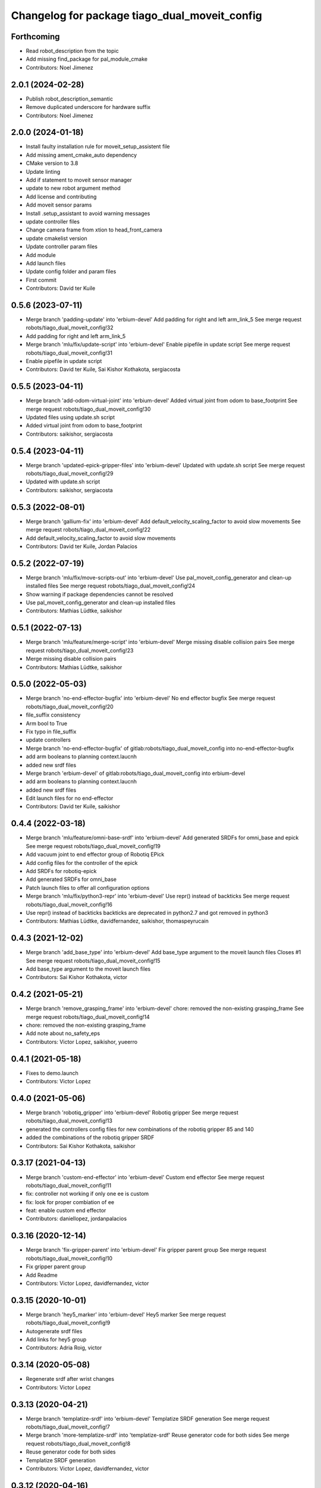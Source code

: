 ^^^^^^^^^^^^^^^^^^^^^^^^^^^^^^^^^^^^^^^^^^^^^^
Changelog for package tiago_dual_moveit_config
^^^^^^^^^^^^^^^^^^^^^^^^^^^^^^^^^^^^^^^^^^^^^^

Forthcoming
-----------
* Read robot_description from the topic
* Add missing find_package for pal_module_cmake
* Contributors: Noel Jimenez

2.0.1 (2024-02-28)
------------------
* Publish robot_description_semantic
* Remove duplicated underscore for hardware suffix
* Contributors: Noel Jimenez

2.0.0 (2024-01-18)
------------------
* Install faulty installation rule for moveit_setup_assistent file
* Add missing ament_cmake_auto dependency
* CMake version to 3.8
* Update linting
* Add if statement to moveit sensor manager
* update to  new robot argument method
* Add license and contributing
* Add moveit sensor params
* Install .setup_assistant to avoid warning messages
* update controller files
* Change camera frame from xtion to head_front_camera
* update cmakelist version
* Update controller param files
* Add module
* Add launch files
* Update config folder and param files
* First commit
* Contributors: David ter Kuile

0.5.6 (2023-07-11)
------------------
* Merge branch 'padding-update' into 'erbium-devel'
  Add padding for right and left arm_link_5
  See merge request robots/tiago_dual_moveit_config!32
* Add padding for right and left arm_link_5
* Merge branch 'mlu/fix/update-script' into 'erbium-devel'
  Enable pipefile in update script
  See merge request robots/tiago_dual_moveit_config!31
* Enable pipefile in update script
* Contributors: David ter Kuile, Sai Kishor Kothakota, sergiacosta

0.5.5 (2023-04-11)
------------------
* Merge branch 'add-odom-virtual-joint' into 'erbium-devel'
  Added virtual joint from odom to base_footprint
  See merge request robots/tiago_dual_moveit_config!30
* Updated files using update.sh script
* Added virtual joint from odom to base_footprint
* Contributors: saikishor, sergiacosta

0.5.4 (2023-04-11)
------------------
* Merge branch 'updated-epick-gripper-files' into 'erbium-devel'
  Updated with update.sh script
  See merge request robots/tiago_dual_moveit_config!29
* Updated with update.sh script
* Contributors: saikishor, sergiacosta

0.5.3 (2022-08-01)
------------------
* Merge branch 'gallium-fix' into 'erbium-devel'
  Add default_velocity_scaling_factor to avoid slow movements
  See merge request robots/tiago_dual_moveit_config!22
* Add default_velocity_scaling_factor to avoid slow movements
* Contributors: David ter Kuile, Jordan Palacios

0.5.2 (2022-07-19)
------------------
* Merge branch 'mlu/fix/move-scripts-out' into 'erbium-devel'
  Use pal_moveit_config_generator and clean-up installed files
  See merge request robots/tiago_dual_moveit_config!24
* Show warning if package dependencies cannot be resolved
* Use pal_moveit_config_generator and clean-up installed files
* Contributors: Mathias Lüdtke, saikishor

0.5.1 (2022-07-13)
------------------
* Merge branch 'mlu/feature/merge-script' into 'erbium-devel'
  Merge missing disable collision pairs
  See merge request robots/tiago_dual_moveit_config!23
* Merge missing disable collision pairs
* Contributors: Mathias Lüdtke, saikishor

0.5.0 (2022-05-03)
------------------
* Merge branch 'no-end-effector-bugfix' into 'erbium-devel'
  No end effector bugfix
  See merge request robots/tiago_dual_moveit_config!20
* file_suffix consistency
* Arm bool to True
* Fix typo in file_suffix
* update controllers
* Merge branch 'no-end-effector-bugfix' of gitlab:robots/tiago_dual_moveit_config into no-end-effector-bugfix
* add arm booleans to planning context.laucnh
* added new srdf files
* Merge branch 'erbium-devel' of gitlab:robots/tiago_dual_moveit_config into erbium-devel
* add arm booleans to planning context.laucnh
* added new srdf files
* Edit launch files for no end-effector
* Contributors: David ter Kuile, saikishor

0.4.4 (2022-03-18)
------------------
* Merge branch 'mlu/feature/omni-base-srdf' into 'erbium-devel'
  Add generated SRDFs for omni_base and epick
  See merge request robots/tiago_dual_moveit_config!19
* Add vacuum joint to end effector group of Robotiq EPick
* Add config files for the controller of the epick
* Add SRDFs for robotiq-epick
* Add generated SRDFs for omni_base
* Patch launch files to offer all configuration options
* Merge branch 'mlu/fix/python3-repr' into 'erbium-devel'
  Use repr() instead of backticks
  See merge request robots/tiago_dual_moveit_config!16
* Use repr() instead of backticks
  backticks are deprecated in python2.7 and got removed in python3
* Contributors: Mathias Lüdtke, davidfernandez, saikishor, thomaspeyrucain

0.4.3 (2021-12-02)
------------------
* Merge branch 'add_base_type' into 'erbium-devel'
  Add base_type argument to the moveit launch files
  Closes #1
  See merge request robots/tiago_dual_moveit_config!15
* Add base_type argument to the moveit launch files
* Contributors: Sai Kishor Kothakota, victor

0.4.2 (2021-05-21)
------------------
* Merge branch 'remove_grasping_frame' into 'erbium-devel'
  chore: removed the non-existing grasping_frame
  See merge request robots/tiago_dual_moveit_config!14
* chore: removed the non-existing grasping_frame
* Add note about no_safety_eps
* Contributors: Victor Lopez, saikishor, yueerro

0.4.1 (2021-05-18)
------------------
* Fixes to demo.launch
* Contributors: Victor Lopez

0.4.0 (2021-05-06)
------------------
* Merge branch 'robotiq_gripper' into 'erbium-devel'
  Robotiq gripper
  See merge request robots/tiago_dual_moveit_config!13
* generated the controllers config files for new combinations of the robotiq gripper 85 and 140
* added the combinations of the robotiq gripper SRDF
* Contributors: Sai Kishor Kothakota, saikishor

0.3.17 (2021-04-13)
-------------------
* Merge branch 'custom-end-effector' into 'erbium-devel'
  Custom end effector
  See merge request robots/tiago_dual_moveit_config!11
* fix: controller not working if only one ee is custom
* fix: look for proper combiation of ee
* feat: enable custom end effector
* Contributors: daniellopez, jordanpalacios

0.3.16 (2020-12-14)
-------------------
* Merge branch 'fix-gripper-parent' into 'erbium-devel'
  Fix gripper parent group
  See merge request robots/tiago_dual_moveit_config!10
* Fix gripper parent group
* Add Readme
* Contributors: Victor Lopez, davidfernandez, victor

0.3.15 (2020-10-01)
-------------------
* Merge branch 'hey5_marker' into 'erbium-devel'
  Hey5 marker
  See merge request robots/tiago_dual_moveit_config!9
* Autogenerate srdf files
* Add links for hey5 group
* Contributors: Adria Roig, victor

0.3.14 (2020-05-08)
-------------------
* Regenerate srdf after wrist changes
* Contributors: Victor Lopez

0.3.13 (2020-04-21)
-------------------
* Merge branch 'templatize-srdf' into 'erbium-devel'
  Templatize SRDF generation
  See merge request robots/tiago_dual_moveit_config!7
* Merge branch 'more-templatize-srdf' into 'templatize-srdf'
  Reuse generator code for both sides
  See merge request robots/tiago_dual_moveit_config!8
* Reuse generator code for both sides
* Templatize SRDF generation
* Contributors: Victor Lopez, davidfernandez, victor

0.3.12 (2020-04-16)
-------------------
* Update srdf file
* Added another srdf file
* Contributors: Victor Lopez

0.3.11 (2020-04-08)
-------------------
* Merge branch 'add-arm-sides' into 'erbium-devel'
  Add arm sides
  See merge request robots/tiago_dual_moveit_config!6
* Add head controller
* Add no arm versions
* Contributors: Victor Lopez, victor

0.3.10 (2020-03-23)
-------------------
* Add more srdfs
* Contributors: Victor Lopez

0.3.9 (2020-03-23)
------------------
* Add new srdfs
* Contributors: Victor Lopez

0.3.8 (2020-01-17)
------------------
* Merge branch 'moveit_fix' into 'erbium-devel'
  fix moveit cartesian goals issue on robot
  See merge request robots/tiago_dual_moveit_config!5
* fix moveit cartesian goals issue on robot
* Contributors: Sai Kishor Kothakota

0.3.7 (2019-08-07)
------------------
* Merge branch 'fix_moveit_camera' into 'erbium-devel'
  Fixed the parameters for the moveit camera use for the octomap
  See merge request robots/tiago_dual_moveit_config!4
* Fixed the parameters for the moveit camera use for the octomap
* Contributors: Victor Lopez, alessandrodifava

0.3.6 (2019-07-31)
------------------
* Merge branch 'fix-gripper-controller-name' into 'erbium-devel'
  Fix controller name
  See merge request robots/tiago_dual_moveit_config!3
* Fix controller name
* Contributors: Victor Lopez

0.3.5 (2019-07-08)
------------------
* Add srdf for gripper + gripper FT
* Merge branch 'fix_ikinematic_solver_config' into 'erbium-devel'
  Add KDL config for arms groups
  See merge request robots/tiago_dual_moveit_config!1
* Add KDL config for arms groups
* Contributors: Luca Marchionni, Victor Lopez

0.3.4 (2019-04-16)
------------------
* Fix typos
* Remove unused controllers
* f
* Add contorllers.yaml.em
* Contributors: Victor Lopez

0.3.3 (2019-04-15)
------------------
* Add gripper/gripper srdf
* Regenerate for more end effector combinations
* Regenerate for hey5
* Contributors: Victor Lopez

0.3.2 (2019-03-26)
------------------
* Remove description dependency, it's not needed
* Contributors: Victor Lopez

0.3.1 (2019-03-26)
------------------
* Work in progress
* Initial commit
* Contributors: Victor Lopez
